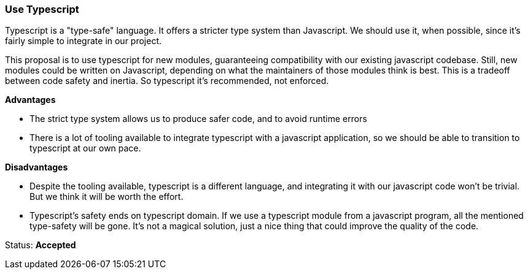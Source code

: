 === Use Typescript

Typescript is a "type-safe" language. It offers a stricter type system than
Javascript. We should use it, when possible, since it's fairly simple to
integrate in our project.

This proposal is to use typescript for new modules, guaranteeing compatibility
with our existing javascript codebase. Still, new modules could be written on
Javascript, depending on what the maintainers of those modules think is best.
This is a tradeoff between code safety and inertia. So typescript it's
recommended, not enforced.

**Advantages**

- The strict type system allows us to produce safer code, and to avoid runtime
  errors
- There is a lot of tooling available to integrate typescript with a javascript
  application, so we should be able to transition to typescript at our own pace.

**Disadvantages**

- Despite the tooling available, typescript is a different language, and
  integrating it with our javascript code won't be trivial. But we think it
  will be worth the effort.

- Typescript's safety ends on typescript domain. If we use a typescript
  module from a javascript program, all the mentioned type-safety will be gone.
  It's not a magical solution, just a nice thing that could improve the quality
  of the code.

Status: **Accepted**
